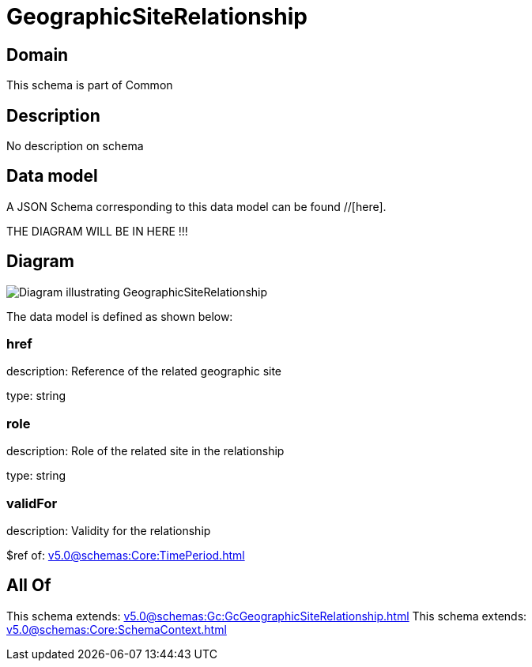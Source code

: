 = GeographicSiteRelationship

[#domain]
== Domain

This schema is part of Common

[#description]
== Description
No description on schema


[#data_model]
== Data model

A JSON Schema corresponding to this data model can be found //[here].

THE DIAGRAM WILL BE IN HERE !!!

[#diagram]
== Diagram
image::Resource_GeographicSiteRelationship.png[Diagram illustrating GeographicSiteRelationship]


The data model is defined as shown below:


=== href
description: Reference of the related geographic site

type: string


=== role
description: Role of the related site in the relationship

type: string


=== validFor
description: Validity for the relationship

$ref of: xref:v5.0@schemas:Core:TimePeriod.adoc[]


[#all_of]
== All Of

This schema extends: xref:v5.0@schemas:Gc:GcGeographicSiteRelationship.adoc[]
This schema extends: xref:v5.0@schemas:Core:SchemaContext.adoc[]
